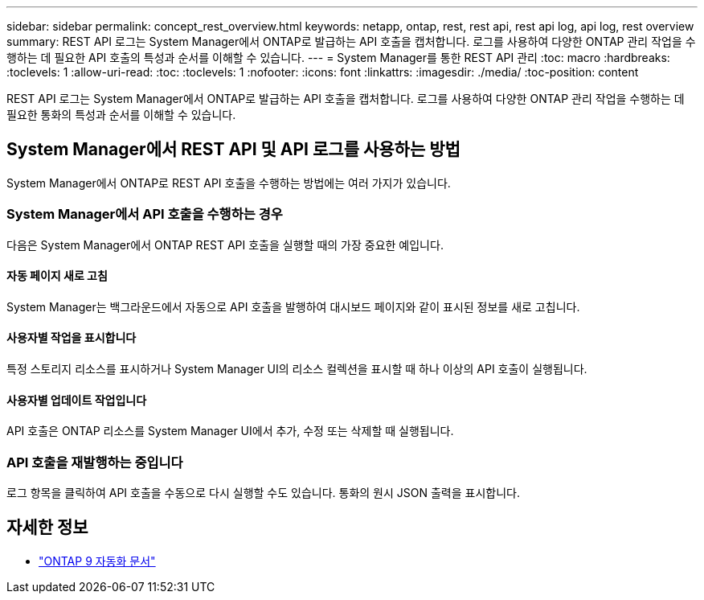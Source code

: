 ---
sidebar: sidebar 
permalink: concept_rest_overview.html 
keywords: netapp, ontap, rest, rest api, rest api log, api log, rest overview 
summary: REST API 로그는 System Manager에서 ONTAP로 발급하는 API 호출을 캡처합니다. 로그를 사용하여 다양한 ONTAP 관리 작업을 수행하는 데 필요한 API 호출의 특성과 순서를 이해할 수 있습니다. 
---
= System Manager를 통한 REST API 관리
:toc: macro
:hardbreaks:
:toclevels: 1
:allow-uri-read: 
:toc: 
:toclevels: 1
:nofooter: 
:icons: font
:linkattrs: 
:imagesdir: ./media/
:toc-position: content


[role="lead"]
REST API 로그는 System Manager에서 ONTAP로 발급하는 API 호출을 캡처합니다. 로그를 사용하여 다양한 ONTAP 관리 작업을 수행하는 데 필요한 통화의 특성과 순서를 이해할 수 있습니다.



== System Manager에서 REST API 및 API 로그를 사용하는 방법

System Manager에서 ONTAP로 REST API 호출을 수행하는 방법에는 여러 가지가 있습니다.



=== System Manager에서 API 호출을 수행하는 경우

다음은 System Manager에서 ONTAP REST API 호출을 실행할 때의 가장 중요한 예입니다.



==== 자동 페이지 새로 고침

System Manager는 백그라운드에서 자동으로 API 호출을 발행하여 대시보드 페이지와 같이 표시된 정보를 새로 고칩니다.



==== 사용자별 작업을 표시합니다

특정 스토리지 리소스를 표시하거나 System Manager UI의 리소스 컬렉션을 표시할 때 하나 이상의 API 호출이 실행됩니다.



==== 사용자별 업데이트 작업입니다

API 호출은 ONTAP 리소스를 System Manager UI에서 추가, 수정 또는 삭제할 때 실행됩니다.



=== API 호출을 재발행하는 중입니다

로그 항목을 클릭하여 API 호출을 수동으로 다시 실행할 수도 있습니다. 통화의 원시 JSON 출력을 표시합니다.



== 자세한 정보

* link:https://docs.netapp.com/us-en/ontap-automation/["ONTAP 9 자동화 문서"^]

